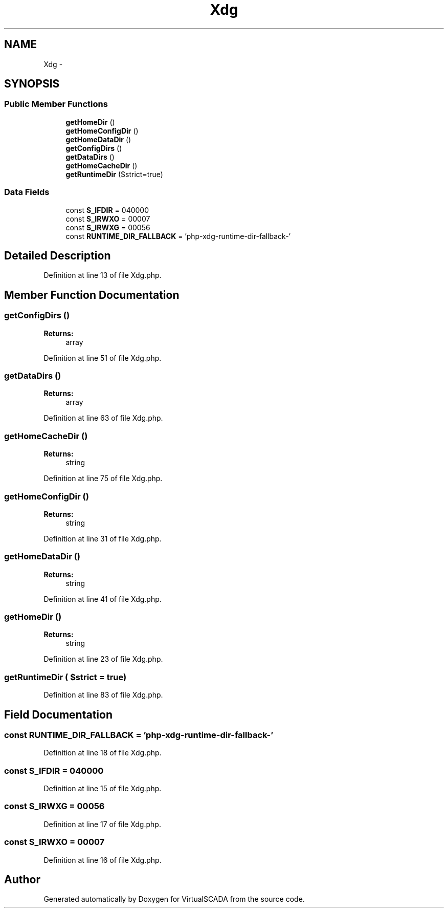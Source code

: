 .TH "Xdg" 3 "Tue Apr 14 2015" "Version 1.0" "VirtualSCADA" \" -*- nroff -*-
.ad l
.nh
.SH NAME
Xdg \- 
.SH SYNOPSIS
.br
.PP
.SS "Public Member Functions"

.in +1c
.ti -1c
.RI "\fBgetHomeDir\fP ()"
.br
.ti -1c
.RI "\fBgetHomeConfigDir\fP ()"
.br
.ti -1c
.RI "\fBgetHomeDataDir\fP ()"
.br
.ti -1c
.RI "\fBgetConfigDirs\fP ()"
.br
.ti -1c
.RI "\fBgetDataDirs\fP ()"
.br
.ti -1c
.RI "\fBgetHomeCacheDir\fP ()"
.br
.ti -1c
.RI "\fBgetRuntimeDir\fP ($strict=true)"
.br
.in -1c
.SS "Data Fields"

.in +1c
.ti -1c
.RI "const \fBS_IFDIR\fP = 040000"
.br
.ti -1c
.RI "const \fBS_IRWXO\fP = 00007"
.br
.ti -1c
.RI "const \fBS_IRWXG\fP = 00056"
.br
.ti -1c
.RI "const \fBRUNTIME_DIR_FALLBACK\fP = 'php-xdg-runtime-dir-fallback-'"
.br
.in -1c
.SH "Detailed Description"
.PP 
Definition at line 13 of file Xdg\&.php\&.
.SH "Member Function Documentation"
.PP 
.SS "getConfigDirs ()"

.PP
\fBReturns:\fP
.RS 4
array 
.RE
.PP

.PP
Definition at line 51 of file Xdg\&.php\&.
.SS "getDataDirs ()"

.PP
\fBReturns:\fP
.RS 4
array 
.RE
.PP

.PP
Definition at line 63 of file Xdg\&.php\&.
.SS "getHomeCacheDir ()"

.PP
\fBReturns:\fP
.RS 4
string 
.RE
.PP

.PP
Definition at line 75 of file Xdg\&.php\&.
.SS "getHomeConfigDir ()"

.PP
\fBReturns:\fP
.RS 4
string 
.RE
.PP

.PP
Definition at line 31 of file Xdg\&.php\&.
.SS "getHomeDataDir ()"

.PP
\fBReturns:\fP
.RS 4
string 
.RE
.PP

.PP
Definition at line 41 of file Xdg\&.php\&.
.SS "getHomeDir ()"

.PP
\fBReturns:\fP
.RS 4
string 
.RE
.PP

.PP
Definition at line 23 of file Xdg\&.php\&.
.SS "getRuntimeDir ( $strict = \fCtrue\fP)"

.PP
Definition at line 83 of file Xdg\&.php\&.
.SH "Field Documentation"
.PP 
.SS "const RUNTIME_DIR_FALLBACK = 'php-xdg-runtime-dir-fallback-'"

.PP
Definition at line 18 of file Xdg\&.php\&.
.SS "const S_IFDIR = 040000"

.PP
Definition at line 15 of file Xdg\&.php\&.
.SS "const S_IRWXG = 00056"

.PP
Definition at line 17 of file Xdg\&.php\&.
.SS "const S_IRWXO = 00007"

.PP
Definition at line 16 of file Xdg\&.php\&.

.SH "Author"
.PP 
Generated automatically by Doxygen for VirtualSCADA from the source code\&.

